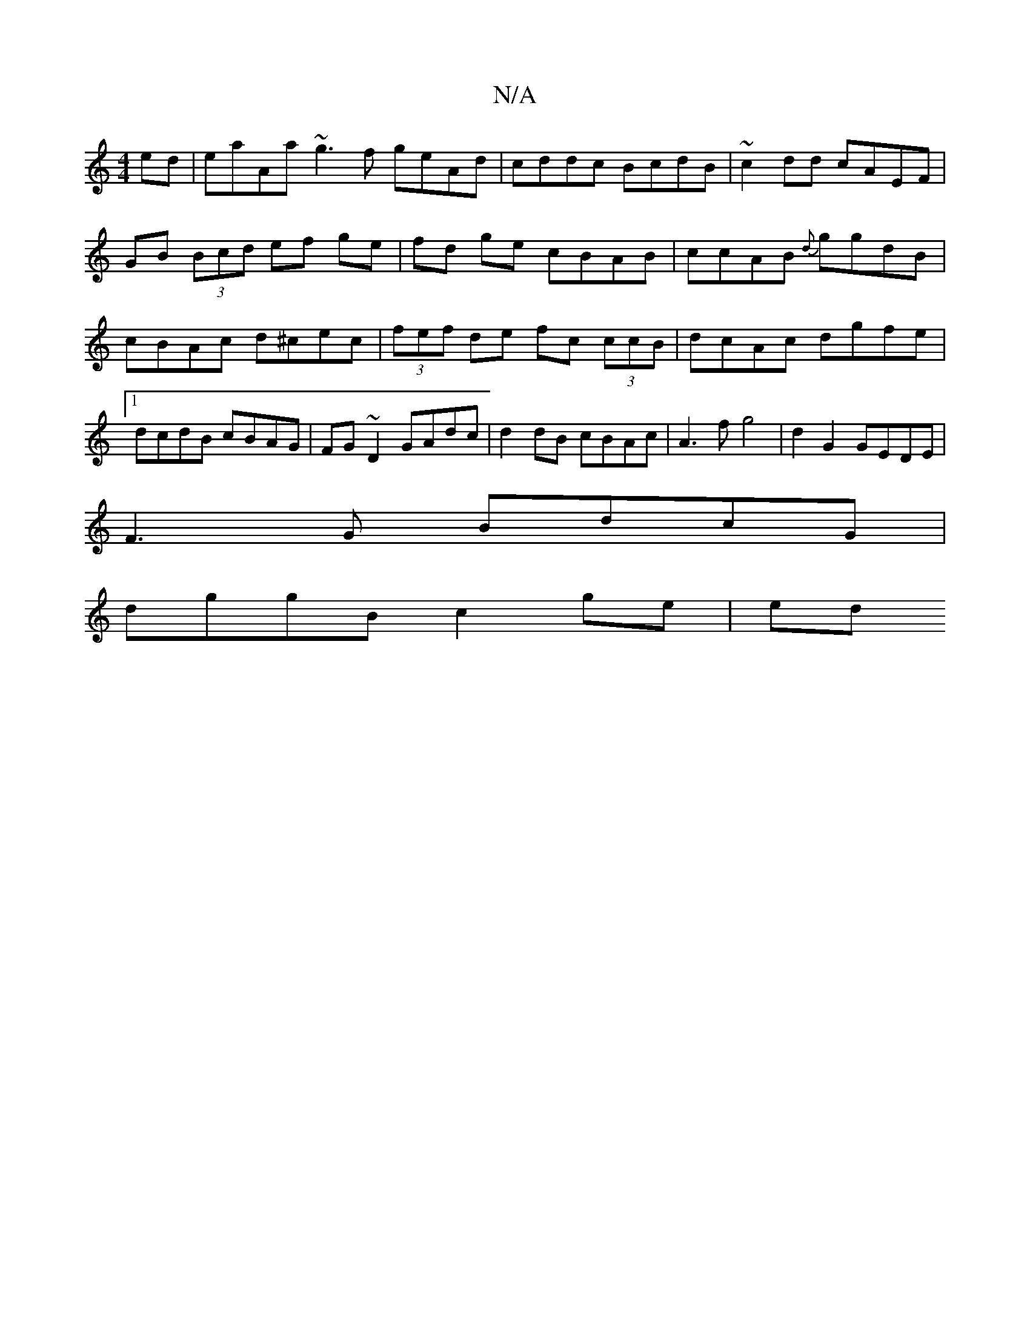 X:1
T:N/A
M:4/4
R:N/A
K:Cmajor
ed|eaAa ~g3 f geAd|cddc BcdB|~c2 dd cAEF | GB (3Bcd ef ge|fd ge cBAB|ccAB {d}ggdB|cBAc d^cec|(3fef de fc (3ccB|dcAc dgfe|1 dcdB cBAG|FG~D2 GAdc|d2 dB cBAc|A3 f g4|d2G2 GEDE|
F3G BdcG |
dggB c2 ge | ed